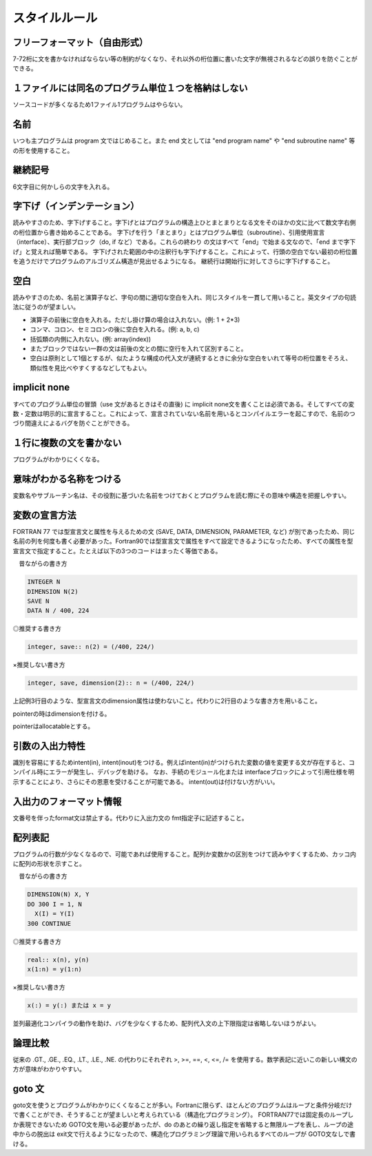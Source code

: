 スタイルルール
##########################

フリーフォーマット（自由形式）
==================================================

7-72桁に文を書かなければならない等の制約がなくなり、それ以外の桁位置に書いた文字が無視されるなどの誤りを防ぐことができる。

１ファイルには同名のプログラム単位１つを格納はしない
====================================================================================================

ソースコードが多くなるため1ファイル1プログラムはやらない。

名前
==================================================

いつも主プログラムは program 文ではじめること。また end 文としては "end program name" や "end subroutine name" 等の形を使用すること。

継続記号
==================================================

6文字目に何かしらの文字を入れる。

字下げ（インデンテーション）
==================================================

読みやすさのため、字下げすること。字下げとはプログラムの構造上ひとまとまりとなる文をそのほかの文に比べて数文字右側の桁位置から書き始めることである。
字下げを行う「まとまり」とはプログラム単位（subroutine）、引用使用宣言（interface）、実行部ブロック（do, if など）である。これらの終わり の文はすべて「end」で始まる文なので、「end まで字下げ」と覚えれば簡単である。
字下げされた範囲の中の注釈行も字下げすること。これによって、行頭の空白でない最初の桁位置を追うだけでプログラムのアルゴリズム構造が見出せるようになる。
継続行は開始行に対してさらに字下げすること。

空白
==================================================

読みやすさのため、名前と演算子など、字句の間に適切な空白を入れ、同じスタイルを一貫して用いること。英文タイプの句読法に従うのが望ましい。

* 演算子の前後に空白を入れる。ただし掛け算の場合は入れない。(例: 1 + 2*3)
* コンマ、コロン、セミコロンの後に空白を入れる。(例: a, b, c)
* 括弧類の内側に入れない。(例: array(index))
* またブロックではない一群の文は前後の文との間に空行を入れて区別すること。
* 空白は原則として1個とするが、似たような構成の代入文が連続するときに余分な空白をいれて等号の桁位置をそろえ、類似性を見比べやすくするなどしてもよい。

implicit none
==================================================

すべてのプログラム単位の冒頭（use 文があるときはその直後) に implicit none文を書くことは必須である。そしてすべての変数・定数は明示的に宣言すること。これによって、宣言されていない名前を用いるとコンパイルエラーを起こすので、名前のつづり間違えによるバグを防ぐことができる。

１行に複数の文を書かない
==================================================

プログラムがわかりにくくなる。

意味がわかる名称をつける
==================================================

変数名やサブルーチン名は、その役割に基づいた名前をつけておくとプログラムを読む際にその意味や構造を把握しやすい。

変数の宣言方法
==================================================

FORTRAN 77 では型宣言文と属性を与えるための文 (SAVE, DATA, DIMENSION, PARAMETER, など) が別であったため、同じ名前の列を何度も書く必要があった。Fortran90では型宣言文で属性をすべて設定できるようになったため、すべての属性を型宣言文で指定すること。たとえば以下の3つのコードはまったく等価である。

　昔ながらの書き方	

.. code-block:: fortran

      INTEGER N
      DIMENSION N(2)
      SAVE N
      DATA N / 400, 224

◎推奨する書き方	

.. code-block:: fortran

      integer, save:: n(2) = (/400, 224/)

×推奨しない書き方	

.. code-block:: fortran

      integer, save, dimension(2):: n = (/400, 224/)

上記例3行目のような、型宣言文のdimension属性は使わないこと。代わりに2行目のような書き方を用いること。

pointerの時はdimensionを付ける。

pointerはallocatableとする。


引数の入出力特性
==================================================

識別を容易にするためintent(in), intent(inout)をつける。例えばintent(in)がつけられた変数の値を変更する文が存在すると、コンパイル時にエラーが発生し、デバッグを助ける。
なお、手続のモジュール化または interfaceブロックによって引用仕様を明示することにより、さらにその恩恵を受けることが可能である。
intent(out)は付けない方がいい。

入出力のフォーマット情報
==================================================

文番号を伴ったformat文は禁止する。代わりに入出力文の fmt指定子に記述すること。

配列表記
==================================================

プログラムの行数が少なくなるので、可能であれば使用すること。配列か変数かの区別をつけて読みやすくするため、カッコ内に配列の形状を示すこと。

　昔ながらの書き方	

.. code-block:: fortran

      DIMENSION(N) X, Y
      DO 300 I = 1, N
        X(I) = Y(I)
      300 CONTINUE

◎推奨する書き方	

.. code-block:: fortran

      real:: x(n), y(n)
      x(1:n) = y(1:n)

×推奨しない書き方	

.. code-block:: fortran

      x(:) = y(:) または x = y

並列最適化コンパイラの動作を助け、バグを少なくするため、配列代入文の上下限指定は省略しないほうがよい。

論理比較
==================================================

従来の .GT., .GE., .EQ., .LT., .LE., .NE. の代わりにそれぞれ >, >=, ==, <, <=, /= を使用する。数学表記に近いこの新しい構文の方が意味がわかりやすい。

goto 文
==================================================

goto文を使うとプログラムがわかりにくくなることが多い。Fortranに限らず、ほとんどのプログラムはループと条件分岐だけで書くことができ、そうすることが望ましいと考えられている（構造化プログラミング）。
FORTRAN77では固定長のループしか表現できないため GOTO文を用いる必要があったが、do のあとの繰り返し指定を省略すると無限ループを表し、ループの途中からの脱出は exit文で行えるようになったので、構造化プログラミング理論で用いられるすべてのループが GOTO文なしで書ける。